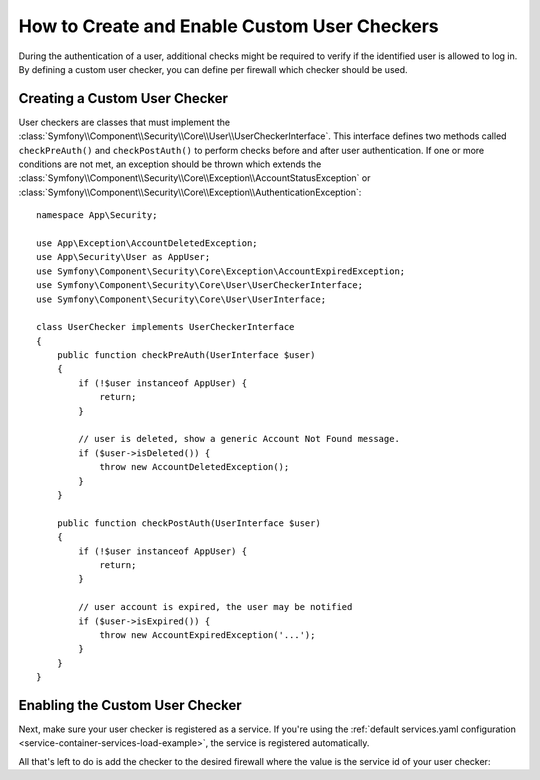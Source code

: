 .. index::
    single: Security; Creating and Enabling Custom User Checkers

How to Create and Enable Custom User Checkers
=============================================

During the authentication of a user, additional checks might be required to verify
if the identified user is allowed to log in. By defining a custom user checker, you
can define per firewall which checker should be used.

Creating a Custom User Checker
------------------------------

User checkers are classes that must implement the
:class:`Symfony\\Component\\Security\\Core\\User\\UserCheckerInterface`. This interface
defines two methods called ``checkPreAuth()`` and ``checkPostAuth()`` to
perform checks before and after user authentication. If one or more conditions
are not met, an exception should be thrown which extends the
:class:`Symfony\\Component\\Security\\Core\\Exception\\AccountStatusException`
or :class:`Symfony\\Component\\Security\\Core\\Exception\\AuthenticationException`::

    namespace App\Security;

    use App\Exception\AccountDeletedException;
    use App\Security\User as AppUser;
    use Symfony\Component\Security\Core\Exception\AccountExpiredException;
    use Symfony\Component\Security\Core\User\UserCheckerInterface;
    use Symfony\Component\Security\Core\User\UserInterface;

    class UserChecker implements UserCheckerInterface
    {
        public function checkPreAuth(UserInterface $user)
        {
            if (!$user instanceof AppUser) {
                return;
            }

            // user is deleted, show a generic Account Not Found message.
            if ($user->isDeleted()) {
                throw new AccountDeletedException();
            }
        }

        public function checkPostAuth(UserInterface $user)
        {
            if (!$user instanceof AppUser) {
                return;
            }

            // user account is expired, the user may be notified
            if ($user->isExpired()) {
                throw new AccountExpiredException('...');
            }
        }
    }

Enabling the Custom User Checker
--------------------------------

Next, make sure your user checker is registered as a service. If you're using the
:ref:`default services.yaml configuration <service-container-services-load-example>`,
the service is registered automatically.

All that's left to do is add the checker to the desired firewall where the value
is the service id of your user checker:

.. configuration-block::

    .. code-block:: yaml

        # config/packages/security.yaml

        # ...
        security:
            firewalls:
                main:
                    pattern: ^/
                    user_checker: App\Security\UserChecker
                    # ...

    .. code-block:: xml

        <!-- config/packages/security.xml -->
        <?xml version="1.0" encoding="UTF-8"?>
        <srv:container xmlns="http://symfony.com/schema/dic/security"
            xmlns:xsi="http://www.w3.org/2001/XMLSchema-instance"
            xmlns:srv="http://symfony.com/schema/dic/services"
            xsi:schemaLocation="http://symfony.com/schema/dic/services
                https://symfony.com/schema/dic/services/services-1.0.xsd
                http://symfony.com/schema/dic/security
                https://symfony.com/schema/dic/security/security-1.0.xsd">

            <config>
                <!-- ... -->
                <firewall name="main"
                        pattern="^/"
                        user-checker="App\Security\UserChecker">
                    <!-- ... -->
                </firewall>
            </config>
        </srv:container>

    .. code-block:: php

        // config/packages/security.php
        use App\Security\UserChecker;

        $container->loadFromExtension('security', [
            // ...
            'firewalls' => [
                'main' => [
                    'pattern' => '^/',
                    'user_checker' => UserChecker::class,
                    // ...
                ],
            ],
        ]);

